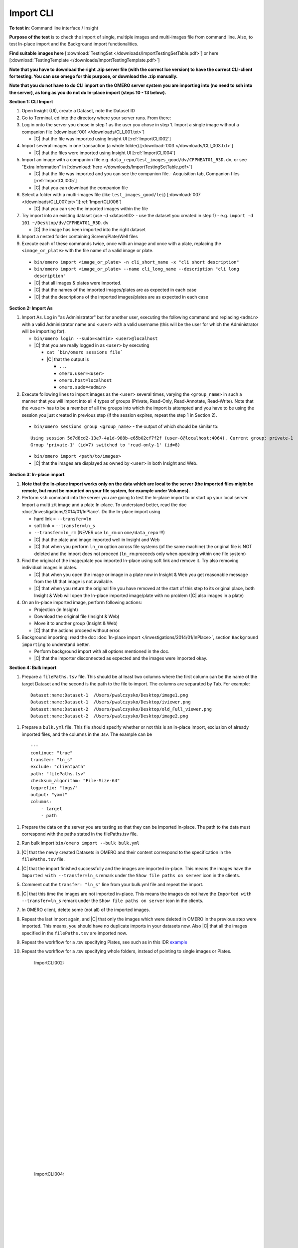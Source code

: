 Import CLI
===========



**To test in**: Command line interface / Insight

**Purpose of the test** is to check the import of single, multiple images and multi-images file from command line. Also, to test In-place import and the Background import functionalities.


**Find suitable images here** [:download:`TestingSet </downloads/ImportTestingSetTable.pdf>`] or here [:download:`TestingTemplate </downloads/ImportTestingTemplate.pdf>`]

**Note that you have to download the right .zip server file (with the correct Ice version) to have the correct CLI-client for testing. You can use omego for this purpose, or download the .zip manually.**

**Note that you do not have to do CLI import on the OMERO server system you are importing into (no need to ssh into the server), as long as you do not do In-place import (steps 10 - 13 below).**

**Section 1: CLI Import**

#. Open Insight (UI), create a Dataset, note the Dataset ID

#. Go to Terminal. cd into the directory where your server runs. From there:

#. Log in onto the server you chose in step 1 as the user you chose in step 1. Import a single image without a companion file [:download:`001 </downloads/CLI_001.txt>`]

   - |C| that the file was imported using Insight UI [:ref:`ImportCLI002`]

#. Import several images in one transaction (a whole folder).[:download:`003 </downloads/CLI_003.txt>`]

   - |C| that the files were imported using Insight UI [:ref:`ImportCLI004`]

#. Import an image with a companion file e.g. ``data_repo/test_images_good/dv/CFPNEAT01_R3D.dv``, or see "Extra information" in [:download:`here </downloads/ImportTestingSetTable.pdf>`]

   - |C| that the file was imported and you can see the companion file.- Acquisition tab, Companion files [:ref:`ImportCLI005`]
   - |C| that you can download the companion file

#. Select a folder with a multi-images file (like ``test_images_good/lei``) [:download:`007 </downloads/CLI_007.txt>`][:ref:`ImportCLI006`]

   - |C| that you can see the imported images within the file

#. Try import into an existing dataset (use -d <datasetID> - use the dataset you created in step 1) - e.g. ``import -d 101 ~/Desktop/dv/CFPNEAT01_R3D.dv``
   
   - |C| the image has been imported into the right dataset

#. Import a nested folder containing Screen/Plate/Well files

#. Execute each of these commands twice, once with an image and once with a plate, replacing the ``<image_or_plate>`` with the file name of a valid image or plate. 

  - ``bin/omero import <image_or_plate> -n cli_short_name -x "cli short description"``
  - ``bin/omero import <image_or_plate> --name cli_long_name --description "cli long description"``

  - |C| that all images & plates were imported.
  - |C| that the names of the imported images/plates are as expected in each case
  - |C| that the descriptions of the imported images/plates are as expected in each case

**Section 2: Import As**

#. Import As. Log in "as Administrator" but for another user, executing the following command and replacing ``<admin>`` with a valid Administrator name and ``<user>`` with a valid username (this will be the user for which the Administrator will be importing for).

   - ``bin/omero login --sudo=<admin> <user>@localhost``

   - |C| that you are really logged in as ``<user>`` by executing

     - ``cat `bin/omero sessions file```
     - |C| that the output is

       - ``...``
       - ``omero.user=<user>``
       - ``omero.host=localhost``
       - ``omero.sudo=<admin>``

#. Execute following lines to import images as the ``<user>`` several
   times, varying the ``<group_name>`` in such a manner that you will 
   import into all 4 types of groups (Private, Read-Only, Read-Annotate, 
   Read-Write). Note that the ``<user>`` has to be a member of all the 
   groups into which the import is attempted and you have to be using 
   the session you just created in previous step (if the session 
   expires, repeat the step 1 in Section 2).

  - ``bin/omero sessions group <group_name>`` - the output of which should be similar to:

  ::

      Using session 5d7d8cd2-13e7-4a1d-988b-e65b02cf7f2f (user-8@localhost:4064). Current group: private-1
      Group 'private-1' (id=7) switched to 'read-only-1' (id=8)

  - ``bin/omero import <path/to/images>``
  - |C| that the images are displayed as owned by ``<user>`` in both Insight and Web. 


**Section 3: In-place import**

#. **Note that the In-place import works only on the data which are local to the server (the imported files might be remote, but must be mounted on your file system, for example under Volumes).**

#. Perform ``ssh`` command into the server you are going to test the In-place import to or start up your local server. Import a multi z/t image and a plate In-place. To understand better, read the doc :doc:`/investigations/2014/01/InPlace`. Do the In-place import using

   - hard link = ``--transfer=ln``
   - soft link = ``--transfer=ln_s``
   - ``--transfer=ln_rm`` (NEVER use ``ln_rm`` on ``ome/data_repo`` !!!)
   - |C| that the plate and image imported well in Insight and Web
   - |C| that when you perform ``ln_rm`` option across file systems (of the same machine) the original file is NOT deleted and the import does not proceed (``ln_rm`` proceeds only when operating within one file system)

#. Find the original of the image/plate you imported In-place using soft link and remove it. Try also removing individual images in plates. 

   - |C| that when you open the image or image in a plate now in Insight & Web you get reasonable message from the UI that image is not available.
   - |C| that when you return the original file you have removed at the start of this step to its original place, both Insight & Web will open the In-place imported image/plate with no problem (|C| also images in a plate)



#. On an In-place imported image, perform following actions: 
   
   - Projection (in Insight)
   - Download the original file (Insight & Web)
   - Move it to another group (Insight & Web)
   - |C| that the actions proceed without error.


#. Background importing: read the doc :doc:`In-place import </investigations/2014/01/InPlace>`, section ``Background importing`` to understand better.

   - Perform background import with all options mentioned in the doc.
   - |C| that the importer disconnected as expected and the images were imported okay.



**Section 4: Bulk import**

#. Prepare a ``filePaths.tsv`` file. This should be at least two columns where the first column can be the name of the target Dataset and the second is the path to the file to import. The columns are separated by Tab. For example:

  ::

      Dataset:name:Dataset-1  /Users/pwalczysko/Desktop/image1.png
      Dataset:name:Dataset-1  /Users/pwalczysko/Desktop/iviewer.png
      Dataset:name:Dataset-2  /Users/pwalczysko/Desktop/old_Full_viewer.png
      Dataset:name:Dataset-2  /Users/pwalczysko/Desktop/image2.png

#. Prepare a ``bulk.yml`` file. This file should specify whether or not this is an in-place import, exclusion of already imported files, and the columns in the .tsv. The example can be

  ::

      ---
      continue: "true"
      transfer: "ln_s"
      exclude: "clientpath"
      path: "filePaths.tsv"
      checksum_algorithm: "File-Size-64"
      logprefix: "logs/"
      output: "yaml"
      columns:
          - target
          - path




#. Prepare the data on the server you are testing so that they can be imported in-place. The path to the data must correspond with the paths stated in the filePaths.tsv file.

#. Run bulk import ``bin/omero import --bulk bulk.yml``

#. |C| that the newly created Datasets in OMERO and their content correspond to the specification in the ``filePaths.tsv`` file.

#. |C| that the import finished successfully and the images are imported in-place. This means the images have the ``Imported with --transfer=ln_s`` remark under the ``Show file paths on server`` icon in the clients.

#. Comment out the ``transfer: "ln_s"`` line from your bulk.yml file and repeat the import.

#. |C| that this time the images are not imported in-place. This means the images do not have the ``Imported with --transfer=ln_s`` remark under the ``Show file paths on server`` icon in the clients.

#. In OMERO client, delete some (not all) of the imported images.

#. Repeat the last import again, and |C| that only the images which were deleted in OMERO in the previous step were imported. This means, you should have no duplicate imports in your datasets now. Also |C| that all the images specified in the ``filePaths.tsv`` are imported now.

#. Repeat the workflow for a .tsv specifying Plates, see such as in this IDR `example <https://github.com/IDR/idr-metadata/blob/master/idr0020-barr-chtog/screenA/idr0020-screenA-plates.tsv>`_

#. Repeat the workflow for a .tsv specifying whole folders, instead of pointing to single images or Plates.





	.. _ImportCLI002:
	.. figure:: /images/testing_scenarios/ImportCLI/002.png
	   :align: center

	   ImportCLI002: 


	|
	|
	|
	|
	|
	|
	|
	|
	|
	|
	|
	|
	|
	|
	|
	|
	|
	|
	|
	|
	|
	|
	|
	|
	|
	|
	|
	|


	.. _ImportCLI004:
	.. figure:: /images/testing_scenarios/ImportCLI/004.png
	   :align: center

	   ImportCLI004:


	|
	|
	|
	|
	|
	|
	|
	|
	|
	|
	|
	|
	|
	|
	|
	|
	|
	|
	|
	|
	|
	|
	|
	|
	|
	|
	|
	|


	.. _ImportCLI005:
	.. figure:: /images/testing_scenarios/ImportCLI/005.png
	   :align: center

	   ImportCLI005:


	|
	|
	|
	|
	|
	|
	|
	|
	|
	|
	|
	|
	|
	|
	|
	|
	|
	|
	|
	|
	|
	|
	|
	|
	|
	|
	|
	|


	.. _ImportCLI006:
	.. figure:: /images/testing_scenarios/ImportCLI/006.png
	   :align: center

	   ImportCLI006
	
	
	|
	|
	|
	|
	|
	|
	|
	|
	|
	|
	|
	|
	|
	|
	|
	|
	|
	|
	|
	|
	|
	|
	|
	|
	|
	|
	|
	|

